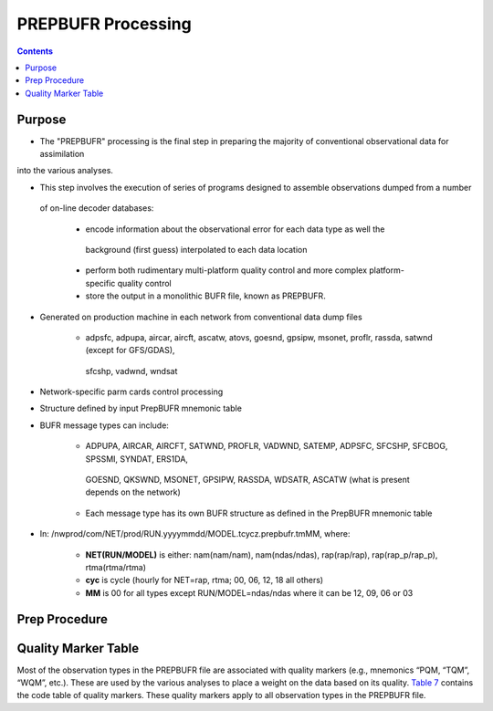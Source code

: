 ===================
PREPBUFR Processing
===================

.. contents ::

Purpose
=======

* The "PREPBUFR" processing is the final step in preparing the majority of conventional observational data for assimilation
into the various analyses.

* This step involves the execution of series of programs designed to assemble observations dumped from a number
 of on-line decoder databases:

    * encode information about the observational error for each data type as well the
     background (first guess) interpolated to each data location
    * perform both rudimentary multi-platform quality control and more complex platform-specific quality control
    * store the output in a monolithic BUFR file, known as PREPBUFR.

* Generated on production machine in each network from conventional data dump files

    * adpsfc, adpupa, aircar, aircft, ascatw, atovs, goesnd, gpsipw, msonet, proflr, rassda, satwnd (except for GFS/GDAS),
     sfcshp, vadwnd, wndsat

* Network-specific parm cards control processing
* Structure defined by input PrepBUFR mnemonic table
* BUFR message types can include:

    * ADPUPA, AIRCAR, AIRCFT, SATWND, PROFLR, VADWND, SATEMP, ADPSFC, SFCSHP, SFCBOG, SPSSMI, SYNDAT, ERS1DA,
     GOESND, QKSWND, MSONET, GPSIPW, RASSDA, WDSATR, ASCATW (what is present depends on the network)
    * Each message type has its own BUFR structure as defined in the PrepBUFR mnemonic table

* In: /nwprod/com/NET/prod/RUN.yyyymmdd/MODEL.tcycz.prepbufr.tmMM, where:

    * **NET(RUN/MODEL)** is either: nam(nam/nam), nam(ndas/ndas), rap(rap/rap), rap(rap_p/rap_p), rtma(rtma/rtma)
    * **cyc** is cycle (hourly for NET=rap, rtma; 00, 06, 12, 18 all others)
    * **MM** is 00 for all types except RUN/MODEL=ndas/ndas where it can be 12, 09, 06 or 03


Prep Procedure
==============


Quality Marker Table
====================

Most of the observation types in the PREPBUFR file are associated with quality markers (e.g., mnemonics “PQM, “TQM”, “WQM”, etc.).  These are used by the various analyses to place a weight on the data based on its quality.
`Table 7 <http://www.emc.ncep.noaa.gov/mmb/data_processing/prepbufr.doc/table_7.htm>`_ contains the code table of quality markers.  These quality markers apply to all observation types in the PREPBUFR file.

